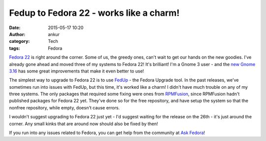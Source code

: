 Fedup to Fedora 22 - works like a charm!
########################################
:date: 2015-05-17 10:20
:author: ankur
:category: Tech
:tags: Fedora

`Fedora 22`_ is right around the corner. Some of us, the greedy ones, can't wait to get our hands on the new goodies. I've already gone ahead and moved three of my systems to Fedora 22! It's brilliant! I'm a Gnome 3 user - and the `new Gnome 3.16`_ has some great improvements that make it even better to use!

The simplest way to upgrade to Fedora 22 is to use FedUp_ - the Fedora Upgrade tool. In the past releases, we've sometimes run into issues with FedUp, but this time, it's worked like a charm! I didn't have much trouble on any of my three systems. The only packages that required some fixing were ones from RPMFusion_, since RPMFusion hadn't published packages for Fedora 22 yet. They've done so for the free repository, and have setup the system so that the nonfree repository, while empty, doesn't cause errors. 

I wouldn't suggest upgrading to Fedora 22 just yet - I'd suggest waiting for the release on the 26th - it's just around the corner. Any small kinks that are around now should also be fixed by then! 

If you run into any issues related to Fedora, you can get help from the community at `Ask Fedora`_!


.. _Fedora 22: https://fedoraproject.org/wiki/Releases/22/Schedule
.. _new Gnome 3.16: https://help.gnome.org/misc/release-notes/3.16/
.. _FedUp: https://fedoraproject.org/wiki/FedUp
.. _RPMFusion: http://rpmfusion.org/Configuration
.. _Ask Fedora: http://ask.fedoraproject.org
